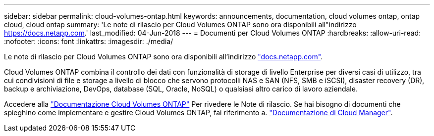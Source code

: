 ---
sidebar: sidebar 
permalink: cloud-volumes-ontap.html 
keywords: announcements, documentation, cloud volumes ontap, ontap cloud, cloud ontap 
summary: 'Le note di rilascio per Cloud Volumes ONTAP sono ora disponibili all"indirizzo https://docs.netapp.com[].' 
last_modified: 04-Jun-2018 
---
= Documenti per Cloud Volumes ONTAP
:hardbreaks:
:allow-uri-read: 
:nofooter: 
:icons: font
:linkattrs: 
:imagesdir: ./media/


[role="lead"]
Le note di rilascio per Cloud Volumes ONTAP sono ora disponibili all'indirizzo https://docs.netapp.com["docs.netapp.com"^].

Cloud Volumes ONTAP combina il controllo dei dati con funzionalità di storage di livello Enterprise per diversi casi di utilizzo, tra cui condivisioni di file e storage a livello di blocco che servono protocolli NAS e SAN (NFS, SMB e iSCSI), disaster recovery (DR), backup e archiviazione, DevOps, database (SQL, Oracle, NoSQL) o qualsiasi altro carico di lavoro aziendale.

Accedere alla https://docs.netapp.com/us-en/cloud-volumes-ontap/["Documentazione Cloud Volumes ONTAP"^] Per rivedere le Note di rilascio. Se hai bisogno di documenti che spieghino come implementare e gestire Cloud Volumes ONTAP, fai riferimento a. https://docs.netapp.com/us-en/occm/["Documentazione di Cloud Manager"^].
